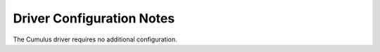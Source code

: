 Driver Configuration Notes
==========================
The Cumulus driver requires no additional configuration.